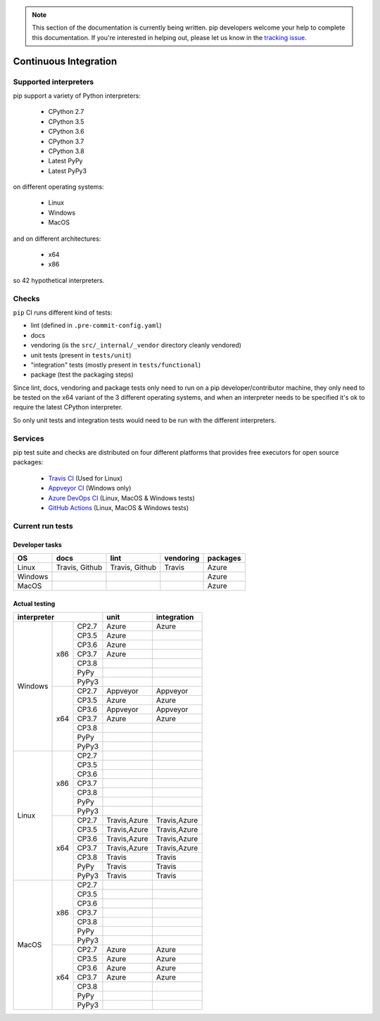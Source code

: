 .. note::
    This section of the documentation is currently being written. pip
    developers welcome your help to complete this documentation. If you're
    interested in helping out, please let us know in the `tracking issue`_.

.. _`tracking issue`: https://github.com/pypa/pip/issues/7279

**********************
Continuous Integration
**********************

Supported interpreters
======================

pip support a variety of Python interpreters:

  - CPython 2.7
  - CPython 3.5
  - CPython 3.6
  - CPython 3.7
  - CPython 3.8
  - Latest PyPy
  - Latest PyPy3

on different operating systems:

  - Linux
  - Windows
  - MacOS

and on different architectures:

  - x64
  - x86

so 42 hypothetical interpreters.


Checks
======

``pip`` CI runs different kind of tests:

- lint (defined in ``.pre-commit-config.yaml``)
- docs
- vendoring (is the ``src/_internal/_vendor`` directory cleanly vendored)
- unit tests (present in ``tests/unit``)
- "integration" tests (mostly present in ``tests/functional``)
- package (test the packaging steps)

Since lint, docs, vendoring and package tests only need to run on a pip
developer/contributor machine, they only need to be tested on the x64 variant
of the 3 different operating systems, and when an interpreter needs to be
specified it's ok to require the latest CPython interpreter.

So only unit tests and integration tests would need to be run with the different
interpreters.

Services
========

pip test suite and checks are distributed on four different platforms that
provides free executors for open source packages:

  - `Travis CI`_ (Used for Linux)
  - `Appveyor CI`_ (Windows only)
  - `Azure DevOps CI`_ (Linux, MacOS & Windows tests)
  - `GitHub Actions`_ (Linux, MacOS & Windows tests)

.. _`Travis CI`: https://travis-ci.org/
.. _`Appveyor CI`: https://www.appveyor.com/
.. _`Azure DevOps CI`: https://azure.microsoft.com/en-us/services/devops/
.. _`GitHub Actions`: https://github.com/features/actions


Current run tests
=================

Developer tasks
---------------

======== =============== ================ =========== ============
   OS          docs            lint        vendoring    packages
======== =============== ================ =========== ============
Linux     Travis, Github  Travis, Github    Travis      Azure
Windows                                                 Azure
MacOS                                                   Azure
======== =============== ================ =========== ============

Actual testing
--------------

+------------------------------+---------------+-----------------+
|       **interpreter**        |   **unit**    | **integration** |
+-----------+----------+-------+---------------+-----------------+
|           |          | CP2.7 |   Azure       |   Azure         |
|           |          +-------+---------------+-----------------+
|           |          | CP3.5 |   Azure       |                 |
|           |          +-------+---------------+-----------------+
|           |          | CP3.6 |   Azure       |                 |
|           |          +-------+---------------+-----------------+
|           |   x86    | CP3.7 |   Azure       |                 |
|           |          +-------+---------------+-----------------+
|           |          | CP3.8 |               |                 |
|           |          +-------+---------------+-----------------+
|           |          | PyPy  |               |                 |
|           |          +-------+---------------+-----------------+
|           |          | PyPy3 |               |                 |
|  Windows  +----------+-------+---------------+-----------------+
|           |          | CP2.7 |   Appveyor    |   Appveyor      |
|           |          +-------+---------------+-----------------+
|           |          | CP3.5 |   Azure       |   Azure         |
|           |          +-------+---------------+-----------------+
|           |          | CP3.6 |   Appveyor    |   Appveyor      |
|           |          +-------+---------------+-----------------+
|           |   x64    | CP3.7 |   Azure       |   Azure         |
|           |          +-------+---------------+-----------------+
|           |          | CP3.8 |               |                 |
|           |          +-------+---------------+-----------------+
|           |          | PyPy  |               |                 |
|           |          +-------+---------------+-----------------+
|           |          | PyPy3 |               |                 |
+-----------+----------+-------+---------------+-----------------+
|           |          | CP2.7 |               |                 |
|           |          +-------+---------------+-----------------+
|           |          | CP3.5 |               |                 |
|           |          +-------+---------------+-----------------+
|           |          | CP3.6 |               |                 |
|           |          +-------+---------------+-----------------+
|           |   x86    | CP3.7 |               |                 |
|           |          +-------+---------------+-----------------+
|           |          | CP3.8 |               |                 |
|           |          +-------+---------------+-----------------+
|           |          | PyPy  |               |                 |
|           |          +-------+---------------+-----------------+
|           |          | PyPy3 |               |                 |
|   Linux   +----------+-------+---------------+-----------------+
|           |          | CP2.7 | Travis,Azure  |  Travis,Azure   |
|           |          +-------+---------------+-----------------+
|           |          | CP3.5 | Travis,Azure  |  Travis,Azure   |
|           |          +-------+---------------+-----------------+
|           |          | CP3.6 | Travis,Azure  |  Travis,Azure   |
|           |          +-------+---------------+-----------------+
|           |   x64    | CP3.7 | Travis,Azure  |  Travis,Azure   |
|           |          +-------+---------------+-----------------+
|           |          | CP3.8 |   Travis      |   Travis        |
|           |          +-------+---------------+-----------------+
|           |          | PyPy  |   Travis      |   Travis        |
|           |          +-------+---------------+-----------------+
|           |          | PyPy3 |   Travis      |   Travis        |
+-----------+----------+-------+---------------+-----------------+
|           |          | CP2.7 |               |                 |
|           |          +-------+---------------+-----------------+
|           |          | CP3.5 |               |                 |
|           |          +-------+---------------+-----------------+
|           |          | CP3.6 |               |                 |
|           |          +-------+---------------+-----------------+
|           |   x86    | CP3.7 |               |                 |
|           |          +-------+---------------+-----------------+
|           |          | CP3.8 |               |                 |
|           |          +-------+---------------+-----------------+
|           |          | PyPy  |               |                 |
|           |          +-------+---------------+-----------------+
|           |          | PyPy3 |               |                 |
|   MacOS   +----------+-------+---------------+-----------------+
|           |          | CP2.7 |   Azure       |   Azure         |
|           |          +-------+---------------+-----------------+
|           |          | CP3.5 |   Azure       |   Azure         |
|           |          +-------+---------------+-----------------+
|           |          | CP3.6 |   Azure       |   Azure         |
|           |          +-------+---------------+-----------------+
|           |   x64    | CP3.7 |   Azure       |   Azure         |
|           |          +-------+---------------+-----------------+
|           |          | CP3.8 |               |                 |
|           |          +-------+---------------+-----------------+
|           |          | PyPy  |               |                 |
|           |          +-------+---------------+-----------------+
|           |          | PyPy3 |               |                 |
+-----------+----------+-------+---------------+-----------------+
